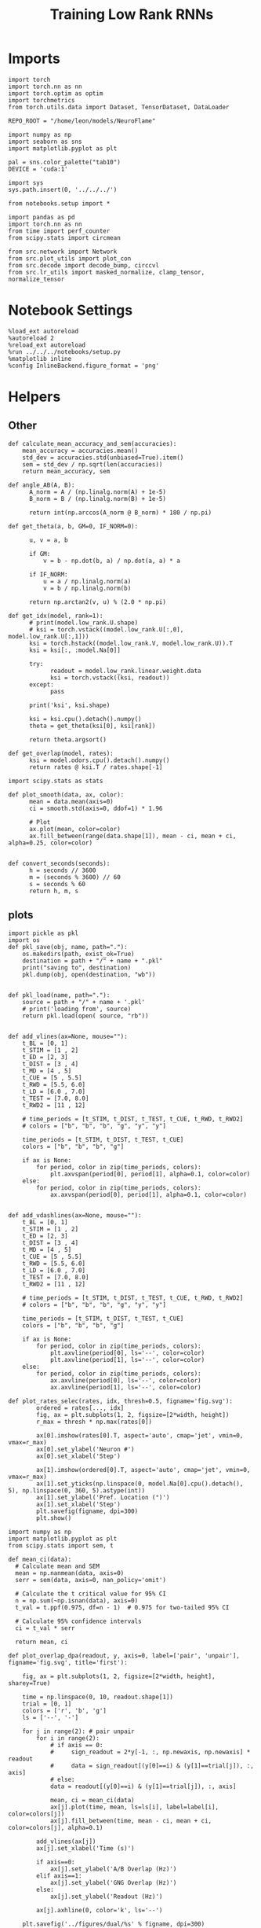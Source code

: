 #+STARTUP: fold
#+TITLE: Training Low Rank RNNs
#+PROPERTY: header-args:ipython :results both :exports both :async yes :session test_dual :kernel torch :exports results :output-dir ./figures/dual/test :file (lc/org-babel-tangle-figure-filename)


* Imports

#+begin_src ipython
import torch
import torch.nn as nn
import torch.optim as optim
import torchmetrics
from torch.utils.data import Dataset, TensorDataset, DataLoader

REPO_ROOT = "/home/leon/models/NeuroFlame"

import numpy as np
import seaborn as sns
import matplotlib.pyplot as plt

pal = sns.color_palette("tab10")
DEVICE = 'cuda:1'
#+end_src

#+RESULTS:

#+begin_src ipython
import sys
sys.path.insert(0, '../../../')

from notebooks.setup import *

import pandas as pd
import torch.nn as nn
from time import perf_counter
from scipy.stats import circmean

from src.network import Network
from src.plot_utils import plot_con
from src.decode import decode_bump, circcvl
from src.lr_utils import masked_normalize, clamp_tensor, normalize_tensor
#+end_src

#+RESULTS:
: Python exe
: /home/leon/mambaforge/envs/torch/bin/python

* Notebook Settings

#+begin_src ipython :tangle no
%load_ext autoreload
%autoreload 2
%reload_ext autoreload
%run ../../../notebooks/setup.py
%matplotlib inline
%config InlineBackend.figure_format = 'png'
#+end_src

#+RESULTS:
: The autoreload extension is already loaded. To reload it, use:
:   %reload_ext autoreload
: Python exe
: /home/leon/mambaforge/envs/torch/bin/python

* Helpers
** Other

#+begin_src ipython
def calculate_mean_accuracy_and_sem(accuracies):
    mean_accuracy = accuracies.mean()
    std_dev = accuracies.std(unbiased=True).item()
    sem = std_dev / np.sqrt(len(accuracies))
    return mean_accuracy, sem
#+end_src

#+RESULTS:


#+begin_src ipython
def angle_AB(A, B):
      A_norm = A / (np.linalg.norm(A) + 1e-5)
      B_norm = B / (np.linalg.norm(B) + 1e-5)

      return int(np.arccos(A_norm @ B_norm) * 180 / np.pi)
#+end_src

#+RESULTS:

#+begin_src ipython
def get_theta(a, b, GM=0, IF_NORM=0):

      u, v = a, b

      if GM:
          v = b - np.dot(b, a) / np.dot(a, a) * a

      if IF_NORM:
          u = a / np.linalg.norm(a)
          v = b / np.linalg.norm(b)

      return np.arctan2(v, u) % (2.0 * np.pi)
#+end_src

#+RESULTS:

#+begin_src ipython
def get_idx(model, rank=1):
      # print(model.low_rank.U.shape)
      # ksi = torch.vstack((model.low_rank.U[:,0], model.low_rank.U[:,1]))
      ksi = torch.hstack((model.low_rank.V, model.low_rank.U)).T
      ksi = ksi[:, :model.Na[0]]

      try:
            readout = model.low_rank.linear.weight.data
            ksi = torch.vstack((ksi, readout))
      except:
            pass

      print('ksi', ksi.shape)

      ksi = ksi.cpu().detach().numpy()
      theta = get_theta(ksi[0], ksi[rank])

      return theta.argsort()
#+end_src

#+RESULTS:

#+begin_src ipython
def get_overlap(model, rates):
      ksi = model.odors.cpu().detach().numpy()
      return rates @ ksi.T / rates.shape[-1]
#+end_src

#+RESULTS:

#+begin_src ipython
import scipy.stats as stats

def plot_smooth(data, ax, color):
      mean = data.mean(axis=0)
      ci = smooth.std(axis=0, ddof=1) * 1.96

      # Plot
      ax.plot(mean, color=color)
      ax.fill_between(range(data.shape[1]), mean - ci, mean + ci, alpha=0.25, color=color)

#+end_src

#+RESULTS:

#+begin_src ipython
def convert_seconds(seconds):
      h = seconds // 3600
      m = (seconds % 3600) // 60
      s = seconds % 60
      return h, m, s
#+end_src

#+RESULTS:

** plots

#+begin_src ipython
import pickle as pkl
import os
def pkl_save(obj, name, path="."):
    os.makedirs(path, exist_ok=True)
    destination = path + "/" + name + ".pkl"
    print("saving to", destination)
    pkl.dump(obj, open(destination, "wb"))


def pkl_load(name, path="."):
    source = path + "/" + name + '.pkl'
    # print('loading from', source)
    return pkl.load(open( source, "rb"))

#+end_src

#+RESULTS:

#+begin_src ipython
def add_vlines(ax=None, mouse=""):
    t_BL = [0, 1]
    t_STIM = [1 , 2]
    t_ED = [2, 3]
    t_DIST = [3 , 4]
    t_MD = [4 , 5]
    t_CUE = [5 , 5.5]
    t_RWD = [5.5, 6.0]
    t_LD = [6.0 , 7.0]
    t_TEST = [7.0, 8.0]
    t_RWD2 = [11 , 12]

    # time_periods = [t_STIM, t_DIST, t_TEST, t_CUE, t_RWD, t_RWD2]
    # colors = ["b", "b", "b", "g", "y", "y"]

    time_periods = [t_STIM, t_DIST, t_TEST, t_CUE]
    colors = ["b", "b", "b", "g"]

    if ax is None:
        for period, color in zip(time_periods, colors):
            plt.axvspan(period[0], period[1], alpha=0.1, color=color)
    else:
        for period, color in zip(time_periods, colors):
            ax.axvspan(period[0], period[1], alpha=0.1, color=color)

#+end_src

#+RESULTS:

#+begin_src ipython
def add_vdashlines(ax=None, mouse=""):
    t_BL = [0, 1]
    t_STIM = [1 , 2]
    t_ED = [2, 3]
    t_DIST = [3 , 4]
    t_MD = [4 , 5]
    t_CUE = [5 , 5.5]
    t_RWD = [5.5, 6.0]
    t_LD = [6.0 , 7.0]
    t_TEST = [7.0, 8.0]
    t_RWD2 = [11 , 12]

    # time_periods = [t_STIM, t_DIST, t_TEST, t_CUE, t_RWD, t_RWD2]
    # colors = ["b", "b", "b", "g", "y", "y"]

    time_periods = [t_STIM, t_DIST, t_TEST, t_CUE]
    colors = ["b", "b", "b", "g"]

    if ax is None:
        for period, color in zip(time_periods, colors):
            plt.axvline(period[0], ls='--', color=color)
            plt.axvline(period[1], ls='--', color=color)
    else:
        for period, color in zip(time_periods, colors):
            ax.axvline(period[0], ls='--', color=color)
            ax.axvline(period[1], ls='--', color=color)
#+end_src

#+RESULTS:

#+begin_src ipython
def plot_rates_selec(rates, idx, thresh=0.5, figname='fig.svg'):
        ordered = rates[..., idx]
        fig, ax = plt.subplots(1, 2, figsize=[2*width, height])
        r_max = thresh * np.max(rates[0])

        ax[0].imshow(rates[0].T, aspect='auto', cmap='jet', vmin=0, vmax=r_max)
        ax[0].set_ylabel('Neuron #')
        ax[0].set_xlabel('Step')

        ax[1].imshow(ordered[0].T, aspect='auto', cmap='jet', vmin=0, vmax=r_max)
        ax[1].set_yticks(np.linspace(0, model.Na[0].cpu().detach(), 5), np.linspace(0, 360, 5).astype(int))
        ax[1].set_ylabel('Pref. Location (°)')
        ax[1].set_xlabel('Step')
        plt.savefig(figname, dpi=300)
        plt.show()
#+end_src

#+RESULTS:

#+begin_src ipython
import numpy as np
import matplotlib.pyplot as plt
from scipy.stats import sem, t

def mean_ci(data):
  # Calculate mean and SEM
  mean = np.nanmean(data, axis=0)
  serr = sem(data, axis=0, nan_policy='omit')

  # Calculate the t critical value for 95% CI
  n = np.sum(~np.isnan(data), axis=0)
  t_val = t.ppf(0.975, df=n - 1)  # 0.975 for two-tailed 95% CI

  # Calculate 95% confidence intervals
  ci = t_val * serr

  return mean, ci

def plot_overlap_dpa(readout, y, axis=0, label=['pair', 'unpair'], figname='fig.svg', title='first'):

    fig, ax = plt.subplots(1, 2, figsize=[2*width, height], sharey=True)

    time = np.linspace(0, 10, readout.shape[1])
    trial = [0, 1]
    colors = ['r', 'b', 'g']
    ls = ['--', '-']

    for j in range(2): # pair unpair
        for i in range(2):
            # if axis == 0:
            #     sign_readout = 2*y[-1, :, np.newaxis, np.newaxis] * readout
            #     data = sign_readout[(y[0]==i) & (y[1]==trial[j]), :, axis]
            # else:
            data = readout[(y[0]==i) & (y[1]==trial[j]), :, axis]

            mean, ci = mean_ci(data)
            ax[j].plot(time, mean, ls=ls[i], label=label[i], color=colors[j])
            ax[j].fill_between(time, mean - ci, mean + ci, color=colors[j], alpha=0.1)

        add_vlines(ax[j])
        ax[j].set_xlabel('Time (s)')

        if axis==0:
            ax[j].set_ylabel('A/B Overlap (Hz)')
        elif axis==1:
            ax[j].set_ylabel('GNG Overlap (Hz)')
        else:
            ax[j].set_ylabel('Readout (Hz)')

        ax[j].axhline(0, color='k', ls='--')

    plt.savefig('../figures/dual/%s' % figname, dpi=300)
    plt.show()
#+end_src

#+RESULTS:

#+begin_src ipython
import numpy as np
import matplotlib.pyplot as plt
from scipy.stats import sem, t

def mean_ci(data):
  # Calculate mean and SEM
  mean = np.nanmean(data, axis=0)
  serr = sem(data, axis=0, nan_policy='omit')

  # Calculate the t critical value for 95% CI
  n = np.sum(~np.isnan(data), axis=0)
  t_val = t.ppf(0.975, df=n - 1)  # 0.975 for two-tailed 95% CI

  # Calculate 95% confidence intervals
  ci = t_val * serr

  return mean, ci
#+end_src

#+RESULTS:

#+begin_src ipython
def plot_avg_overlap(readout, n_batch, labels=['A', 'B'], figname='fig.svg'):
      fig, ax = plt.subplots(1, 2, figsize=[2*width, height])

      time = np.linspace(0, 10, readout.shape[1])
      size = readout.shape[0] // 2
      print(readout.shape[0], size)

      readout = readout.reshape((3, ))

      for i in range(readout.shape[-1]):
            if i==0:
                  ax[i].plot(time, (readout[:size, :, i].T - readout[size:,:,i].T), ls='-', label=labels[0])
            else:
                  ax[i].plot(time, readout[size:, :, i].T, ls='--', label='Go')

            add_vlines(ax[i])
            ax[i].set_xlabel('Time (s)')

      ax[0].set_ylabel('Sample Overlap (Hz)')
      ax[1].set_ylabel('Go/NoGo Overlap (Hz)')
      # ax[2].set_ylabel('Readout (Hz)')

      # plt.legend(fontsize=10, frameon=False)
      plt.savefig(figname, dpi=300)
      plt.show()
#+end_src

#+RESULTS:

#+begin_src ipython
def plot_m0_m1_phi(rates, idx, figname='fig.svg'):

      m0, m1, phi = decode_bump(rates[..., idx], axis=-1)
      fig, ax = plt.subplots(1, 3, figsize=[3*width, height])

      time = np.linspace(0, 10, m0.T.shape[0])

      ax[0].plot(time, m0[:2].T)
      ax[0].plot(time, m0[2:].T, '--')
      #ax[0].set_ylim([0, 360])
      #ax[0].set_yticks([0, 90, 180, 270, 360])
      ax[0].set_ylabel('$\mathcal{F}_0$ (Hz)')
      ax[0].set_ylabel('Activity (Hz)')
      ax[0].set_xlabel('Time (s)')
      add_vlines(ax[0])

      ax[1].plot(time, m1[:2].T)
      ax[1].plot(time, m1[2:].T, '--')
      # ax[1].set_ylim([0, 360])
      # ax[1].set_yticks([0, 90, 180, 270, 360])
      ax[1].set_ylabel('$\mathcal{F}_1$ (Hz)')
      ax[1].set_ylabel('Bump Amplitude (Hz)')
      ax[1].set_xlabel('Time (s)')
      add_vlines(ax[1])

      ax[2].plot(time, phi[:2].T * 180 / np.pi)
      ax[2].plot(time, phi[2:].T * 180 / np.pi, '--')
      ax[2].set_ylim([0, 360])
      ax[2].set_yticks([0, 90, 180, 270, 360])
      ax[2].set_ylabel('Bump Center (°)')
      ax[2].set_xlabel('Time (s)')
      add_vlines(ax[2])

      plt.savefig(figname, dpi=300)
      plt.show()
    #+end_src

#+RESULTS:

#+begin_src ipython
from matplotlib.patches import Circle

def plot_fix_points(rates, ax, title='', color='k'):
    m0, m1, phi = decode_bump(rates[:, -1], axis=-1)

    x = np.cos(phi)
    y = np.sin(phi)

    xNoGo = np.cos(3*np.pi /2.)
    yNoGo = np.sin(3*np.pi /2)

    xGo = np.cos(np.pi /2.)
    yGo = np.sin(np.pi /2)

    # rad = np.max(np.sqrt(x**2+y**2))

    ax.plot(x, y, 'o', ms=15, color=color)
    ax.plot(xGo, yGo, 'o', ms=15, color='w', markeredgecolor='k')
    ax.plot(xNoGo, yNoGo, 'o', ms=15, color='w', markeredgecolor='k')
    circle = Circle((0., 0.), 1, fill=False, edgecolor='k')
    ax.add_patch(circle)

    # Set the aspect of the plot to equal to make the circle circular
    ax.set_aspect('equal')
    ax.set_title(title)
    ax.axis('off')
    # plt.savefig('fp_dpa.svg', dpi=300)
    # plt.show()
#+end_src

#+RESULTS:

#+begin_src ipython
import numpy as np
import matplotlib.pyplot as plt
from matplotlib.colors import LinearSegmentedColormap

# Define custom colormap with red at the center
cdict = {
    'red':   [(0.0, 0.0, 0.0),
              (0.5, 1.0, 1.0),
              (1.0, 1.0, 1.0)],
    'green': [(0.0, 0.0, 0.0),
              (0.5, 0.0, 0.0),
              (1.0, 1.0, 1.0)],
    'blue':  [(0.0, 1.0, 1.0),
              (0.5, 0.0, 0.0),
              (1.0, 0.0, 0.0)]
}

custom_cmap = LinearSegmentedColormap('RedCenterMap', cdict)

# Plot to visualize the colormap
gradient = np.linspace(0, 1, 256)
gradient = np.vstack((gradient, gradient))

fig, ax = plt.subplots(figsize=(6, 1))
ax.imshow(gradient, aspect='auto', cmap=custom_cmap)
ax.set_axis_off()
plt.show()
#+end_src

#+RESULTS:
[[file:./figures/dual/test/figure_19.png]]

#+begin_src ipython
def plot_overlap(readout, labels=['pair', 'unpair'], figname='fig.svg'):
      fig, ax = plt.subplots(1, readout.shape[-1], figsize=[readout.shape[-1]*width, height])

      time = np.linspace(0, 10, readout.shape[1])
      size = readout.shape[0] // 2

      for i in range(readout.shape[-1]):
            ax[i].plot(time, readout[:size, :, i].T, ls='-', label=labels[0])
            if i==0:
                  ax[i].plot(time, -readout[size:, :, i].T, ls='--', label=labels[1])
            else:
                  ax[i].plot(time, readout[size:, :, i].T, ls='--', label=labels[1])

            add_vlines(ax[i])
            ax[i].set_xlabel('Time (s)')

      ax[0].set_ylabel('Sample Overlap (Hz)')
      ax[1].set_ylabel('Choice Overlap (Hz)')
      if readout.shape[-1] == 3:
            ax[-1].set_ylabel('Readout (Hz)')

      # ax[1].legend(fontsize=10, frameon=False)
      plt.savefig(figname, dpi=300)
      plt.show()
#+end_src

#+RESULTS:

* Model

#+begin_src ipython
kwargs = {} # {'VAR_FF': [.25, .25]}
#+end_src

#+RESULTS:

#+begin_src ipython
REPO_ROOT = "/home/leon/models/NeuroFlame"
conf_name = "train_dual.yml"
DEVICE = 'cuda:1'

seed = np.random.randint(0, 100)
# seed = 3
print(seed)


#+end_src

#+RESULTS:
: 81

#+begin_src ipython
model = Network(conf_name, REPO_ROOT, VERBOSE=0, DEVICE=DEVICE, SEED=seed, N_BATCH=1, **kwargs);
path = model.SAVE_PATH
device = torch.device(DEVICE if torch.cuda.is_available() else 'cpu')
model.to(device)
#+end_src

#+RESULTS:
: Network(
:   (low_rank): LowRankWeights()
: )

#+begin_src ipython
print(seed)
#+end_src

#+RESULTS:
: 81

#+begin_src ipython
import gc
gc.collect()

torch.cuda.empty_cache()
torch.cuda.device(DEVICE)   # where X is the GPU index, e.g., 0, 1
torch.cuda.synchronize()
torch.cuda.reset_accumulated_memory_stats(DEVICE)
#+end_src

#+RESULTS:

* DPA Task
** Testing
:PROPERTIES:
:tangle no
:END:

#+begin_src ipython :tangle ../../../src/train/test_dpa.py
model_state_dict = torch.load('%s/dpa_%d.pth' % (path, seed))
model.load_state_dict(model_state_dict, strict=False)
#+end_src

#+RESULTS:
: <All keys matched successfully>

#+begin_src ipython
print(model.J_STP)
#+end_src

#+RESULTS:
: Parameter containing:
: tensor(4.9657, device='cuda:1', requires_grad=True)

#+begin_src ipython
steps = np.arange(0, model.N_STEPS - model.N_STEADY, model.N_WINDOW)

mask = (steps >= (model.N_STIM_OFF[0].cpu().numpy() - model.N_STEADY)) & (steps <= (model.N_STEPS - model.N_STEADY))
rwd_idx = np.where(mask)[0]
print('rwd', rwd_idx)

model.lr_eval_win = rwd_idx.shape[0]

stim_mask = (steps >= (model.N_STIM_ON[0].cpu().numpy() - model.N_STEADY)) & (steps < (model.N_STIM_OFF[0].cpu().numpy() - model.N_STEADY))
stim_idx = np.where(stim_mask)[0]
print('stim', stim_idx)

test_mask = (steps >= (model.N_STIM_ON[-1].cpu().numpy() - model.N_STEADY)) & (steps < (model.N_STIM_OFF[-1].cpu().numpy() - model.N_STEADY))
test_idx = np.where(test_mask)[0]
print('test', test_idx)

zero_idx = np.where(~mask & ~stim_mask )[0]
print('zero', zero_idx)
#+end_src

#+RESULTS:
: rwd [ 20  21  22  23  24  25  26  27  28  29  30  31  32  33  34  35  36  37
:   38  39  40  41  42  43  44  45  46  47  48  49  50  51  52  53  54  55
:   56  57  58  59  60  61  62  63  64  65  66  67  68  69  70  71  72  73
:   74  75  76  77  78  79  80  81  82  83  84  85  86  87  88  89  90  91
:   92  93  94  95  96  97  98  99 100]
: stim [10 11 12 13 14 15 16 17 18 19]
: test [70 71 72 73 74 75 76 77 78 79]
: zero [0 1 2 3 4 5 6 7 8 9]

#+begin_src ipython :tangle ../../../src/train/test_dpa.py
N_BATCH = 256
model.N_BATCH = N_BATCH

ff_input = []

# 2 readouts (sample/choice), 4 conditions AC, AD, BC, BD
y_labels = np.zeros((3, 4, model.N_BATCH))

l=0
for i in [-1, 1]:
        for k in [-1, 1]:

            model.I0[0] = i # sample
            model.I0[4] = k # test

            if k == 1: # test
                    y_labels[2, l] = np.ones(model.N_BATCH)

            if i == 1: # sample
                    y_labels[1, l] = np.ones(model.N_BATCH)

            if i==k: # Pair Trials
                    y_labels[0, l] = np.ones(model.N_BATCH)

            l+=1
            ff_input.append(model.init_ff_input())

y_labels = torch.tensor(y_labels, dtype=torch.float, device=DEVICE).reshape(3, -1)

ff_input = torch.vstack(ff_input)
print('ff_input', ff_input.shape, 'y_labels', y_labels.shape)
#+end_src

#+RESULTS:
: ff_input torch.Size([1024, 605, 1000]) y_labels torch.Size([3, 1024])

#+begin_src ipython :tangle ../../../src/train/test_dpa.py
with torch.no_grad():
    rates = model.forward(ff_input=ff_input).detach().cpu().numpy()
print(rates.shape)
#+end_src

#+RESULTS:
: (1024, 101, 750)

#+begin_src ipython
pkl_save(rates, 'dpa_rates')
pkl_save(y_labels, 'dpa_labels')
#+end_src

#+RESULTS:
: saving to ./dpa_rates.pkl
: saving to ./dpa_labels.pkl

#+begin_src ipython
import numpy as np

X1 = model.odors[4].cpu().numpy()  # class 1 samples
X2 = -model.odors[9].cpu().numpy()  # class 2 samples

w = X1 - X2            # normal vector to the hyperplane
c = 0.5 * np.dot(w, X1 + X2)  # offset

def predict(x):
    return (x @ w ) / w.shape[0] # >0: side of X1, <0: side of X2
#+end_src

#+RESULTS:

#+begin_src ipython
dpa_pred = predict(rates)
print(dpa_pred.shape)
#+end_src

#+RESULTS:
: (1024, 101)

#+begin_src ipython
dpa_labels = y_labels.cpu().numpy()
print(dpa_labels.shape)

idxPair = (dpa_labels[0]==1)
idxUnpair = (dpa_labels[0]==0)
#+end_src

#+RESULTS:
: (3, 1024)

#+begin_src ipython
plt.plot(np.linspace(0, 10, 101), ((2 * dpa_labels[0]-1)[idxPair, None] * dpa_pred[idxPair]).mean(0), label='Pair', color='r')
plt.plot(np.linspace(0, 10, 101), ((2 * dpa_labels[0]-1)[idxUnpair, None] * dpa_pred[idxUnpair]).mean(0), label='Unpair', color='r', ls='--')

add_vlines()
plt.xlabel('Time')
plt.ylabel('Test Overlap')
plt.ylim([-1, 1])
plt.axhline(0, ls='--')
plt.legend(fontsize=12, frameon=0)
plt.savefig('../figures/bernstein/dpa_test_overlap.svg', dpi=300)
plt.show()
#+end_src

#+RESULTS:
[[file:./figures/dual/test/figure_35.png]]

#+begin_src ipython
def plot_overlap_label(readout, y, task=0, label=['pair', 'unpair'], figname='fig.svg', title='first'):
    '''
    y[0] is pairs, y[1] is samples, y[2] is task if not None
    '''
    print(y.shape)
    size = y.shape[0]
    if size ==2:
        ones_slice = np.zeros(y.shape)
        y_ = np.vstack((y.copy(), ones_slice))
        task = 0
    else:
        y_ = y.copy()

    print(y_.shape)
    fig, ax = plt.subplots(1, size+1, figsize=[(size+1)*width, height])

    time = np.linspace(0, 10, readout.shape[1])
    colors = ['r', 'b', 'g']
    ls = ['--', '-', '--', '-']
    label = ['BC', 'BD', 'AD', 'AC']

    mean_overlaps = []
    for k in range(2): # readout
        for j in range(2): # sample
            for i in range(2): # pair
                data = readout[(y_[0]==i) & (y_[1]==j) & (y_[2]==task), :, k]

                mean, ci = mean_ci(data)

                mean_overlaps.append(mean)

                ax[k].plot(time, mean, ls=ls[i+2*j], label=label[i+2*j], color=colors[task], alpha=1-(1-j)/2)
                ax[k].fill_between(time, mean - ci, mean + ci, color=colors[task], alpha=0.1)

                add_vlines(ax[k])
                ax[k].set_xlabel('Time (s)')

        if k==0:
            ax[k].set_ylabel('A/B Overlap (Hz)')
        elif k==1:
            ax[k].set_ylabel('Choice Overlap (Hz)')
        else:
            ax[k].set_ylabel('Readout (Hz)')

        ax[k].axhline(0, color='k', ls='--')

    mean_overlaps = np.array(mean_overlaps).reshape((2, 2, 2, -1))
    print(mean_overlaps.shape)
    for j in range(2): # sample
        for i in range(2): # pair
            ax[-1].plot(mean_overlaps[0, j, i], mean_overlaps[1, j, i], color=colors[task], ls=ls[i+2*j], label=label[i+2*j], alpha=1-(1-j)/2)

    ax[-1].set_xlabel('A/B Overlap (Hz)')
    ax[-1].set_ylabel('Choice Overlap (Hz)')

    plt.legend(fontsize=10)
    plt.savefig('../figures/dual/%s' % figname, dpi=300)
    plt.show()
#+end_src

#+RESULTS:

#+begin_src ipython
plot_overlap_label(model.readout.cpu().detach().numpy(), y_labels.cpu().numpy()[:2], task=0, figname='dpa_overlaps.svg')
#+end_src

#+RESULTS:
:RESULTS:
: (2, 1024)
: (4, 1024)
: (2, 2, 2, 101)
[[file:./figures/dual/test/figure_37.png]]
:END:

#+RESULTS:

#+begin_src ipython
U = model.low_rank.U.cpu().detach().numpy()
V = model.low_rank.V.cpu().detach().numpy()

fig, ax = plt.subplots(1, 2, figsize=[2*width, height])
# ax[0].hist(U[:, 0], histtype='step', bins='auto')
# ax[0].hist(U[:, 1], histtype='step', bins='auto')
ax[0].hist(V[:, 0], histtype='step', bins='auto')
ax[1].hist(V[:, 1], histtype='step', bins='auto')
ax[0].set_xlabel('$ n_{AB} $')
ax[1].set_xlabel('$ n_{GNG} $')

ax[0].set_ylabel('Count')
ax[1].set_ylabel('Count')
plt.show()
#+end_src

#+RESULTS:
[[file:./figures/dual/test/figure_38.png]]

#+begin_src ipython
odors = model.odors.cpu().numpy()

m1 = U[:, 0]
n1 = V[:, 0]

m2 = U[:, 1]
n2 = V[:, 1]

vectors = [m1 * m2, n1 * n2, odors[4], -odors[9]]
# labels = ['$m_\\text{AB}$', '$n_\\text{AB}$', '$m_\\text{GnG}$', '$n_\\text{GnG}$', 'C', 'D']
labels = ['$m_\\text{AB}$ $m_\\text{GnG}$', '$n_\\text{AB}$ $n_\\text{GnG}$', 'odor C', 'odor D']
#+end_src

#+RESULTS:

#+begin_src ipython
import numpy as np
import matplotlib.pyplot as plt

num_vectors = len(vectors)
cov_matrix = np.zeros((num_vectors, num_vectors))

for i in range(num_vectors):
    for j in range(num_vectors):
        cov_matrix[i][j] = angle_AB(vectors[i], vectors[j])

# Mask the upper triangle
mask = np.triu(np.ones_like(cov_matrix, dtype=bool))
masked_cov_matrix = np.ma.masked_array(cov_matrix, mask=mask)
#+end_src

#+RESULTS:

#+begin_src ipython
def plot_cov(mask, num_vectors, labels):
    # Plot the masked covariance matrix
    img = plt.imshow(mask, cmap='coolwarm', interpolation='nearest')
    # cbar = plt.colorbar(label='Angle (°)')
    # cbar.set_ticks([30, 90, 120])

    # Set axis labels on top and left
    plt.xticks(ticks=np.arange(num_vectors), labels=labels, fontsize=18)
    plt.yticks(ticks=np.arange(num_vectors), labels=labels, fontsize=18)

    # Invert y-axis
    ax.xaxis.set_ticks_position('top')
    ax.xaxis.set_label_position('top')

    # ax.yaxis.set_ticks_position('right')
    # ax.yaxis.set_label_position('right')
    ax.invert_yaxis()

    for i in range(num_vectors):
        for j in range(i + 1):
            plt.text(j, i, f'{cov_matrix[i, j]:.0f}', ha='center', va='center', color='black')
#+end_src

#+RESULTS:

#+begin_src ipython
fig, ax = plt.subplots(figsize=(8, 6))
plot_cov(masked_cov_matrix, num_vectors, labels)
# plt.savefig('../figures/dual/cov_dpa_%d.svg' % seed, dpi=300)
plt.show()
#+end_src

#+RESULTS:
[[file:./figures/dual/test/figure_42.png]]


#+begin_src ipython
U = model.low_rank.U.cpu().detach().numpy()
V = model.low_rank.V.cpu().detach().numpy()

fig, ax = plt.subplots(1, 2, figsize=[2*width, height])
# ax[0].hist(U[:, 0], histtype='step', bins='auto')
# ax[0].hist(U[:, 1], histtype='step', bins='auto')
ax[0].hist(V[:, 0], histtype='step', bins='auto')
ax[1].hist(V[:, 1], histtype='step', bins='auto')
ax[0].set_xlabel('$ n_{AB} $')
ax[1].set_xlabel('$ n_{GNG} $')

ax[0].set_ylabel('Count')
ax[1].set_ylabel('Count')
plt.savefig('lr_hist_dpa.svg', dpi=300)
plt.show()
#+end_src

#+RESULTS:
[[file:./figures/dual/test/figure_43.png]]

 #+begin_src ipython
U = model.low_rank.U.cpu().detach().numpy()
V = model.low_rank.V.cpu().detach().numpy()

fig, ax = plt.subplots(1, 4, figsize=[4*height, height])

ax[0].scatter(U[:, 0], U[:, 1])
ax[0].set_xlabel('$ m_{AB} $')
ax[0].set_ylabel('$ m_{Choice} $')

ax[1].scatter(V[:, 0], V[:, 1])
ax[1].set_xlabel('$ n_{AB} $')
ax[1].set_ylabel('$ n_{Choice} $')

ax[2].scatter(U[:, 0], V[:, 0])
ax[2].set_xlabel('$ m_{AB} $')
ax[2].set_ylabel('$ n_{AB} $')

ax[3].scatter(U[:, 1], V[:, 1])
ax[3].set_xlabel('$ m_{Choice} $')
ax[3].set_ylabel('$ n_{Choice} $')

plt.savefig('lr_scatter_dpa.svg', dpi=300)
plt.show()
#+end_src

#+RESULTS:
[[file:./figures/dual/test/figure_44.png]]

#+begin_src ipython
theta = np.arctan2(V[:, 1], V[:, 0])
idx = np.argsort(theta)
print(idx.shape)
plt.hist(theta * 180 / np.pi)
plt.show()
#+end_src

#+RESULTS:
:RESULTS:
: (750,)
[[file:./figures/dual/test/figure_45.png]]
:END:

#+begin_src ipython
from src.lr_utils import clamp_tensor

Wab = (model.W_stp_T[0] + model.Wab_train / model.Na[0])
Wab = clamp_tensor(Wab, 0, model.slices)

# Wab = model.Wab_train / model.Na[0]

Wab = Wab.detach().cpu().numpy()
Wab_bin = Wab>0

print(Wab.shape)
print(Wab[0,: 10])
#+end_src

#+RESULTS:
: (750, 750)
: [0.00426002 0.         0.         0.         0.         0.
:  0.00134406 0.07813778 0.01087242 0.06960063]

#+begin_src ipython
fig, ax = plt.subplots(1, 2, figsize=[2*width, height])

ax[0].imshow(Wab[idx][idx], cmap='jet', vmin=0, vmax=.05)
ax[1].imshow(Wab_bin[idx][idx], cmap='jet', vmin=0, vmax=1)

plt.show()
#+end_src

#+RESULTS:
[[file:./figures/dual/test/figure_47.png]]

#+begin_src ipython
  plt.figure(figsize=(2.5*width, 1.5*height))  # Set the figure size (width, height) in inches
  Cij = Wab_bin[idx][idx]
  ax1 = plt.subplot2grid((2, 3), (0, 0), rowspan=2)
  im = ax1.imshow(Cij, cmap='jet', aspect=1, vmin=0)
  ax1.set_xlabel("Presynaptic")
  ax1.set_ylabel("Postsynaptic")

  # Second column, first row
  ax2 = plt.subplot2grid((2, 3), (0, 1))
  Kj = np.sum(Cij, axis=0)  # sum over pres
  ax2.plot(circcvl(Kj, windowSize=75))
  # ax2.set_xticklabels([])
  ax2.set_ylabel("$K_j$")

  # # Second column, second row
  ax3 = plt.subplot2grid((2, 3), (1, 1))
  Ki = np.sum(Cij, axis=1)  # sum over pres
  ax3.plot(circcvl(Ki, windowSize=75))
  ax3.set_ylabel("$K_i$")

  ax4 = plt.subplot2grid((2, 3), (0, 2), rowspan=2)
  diags = []
  for i in range(int(Cij.shape[0] / 2)):
      diags.append(np.trace(Cij, offset=i) / Cij.shape[0])
  diags = np.array(diags)
  ax4.plot(diags)
  ax4.set_xlabel("Neuron #")
  ax4.set_ylabel("$P_{ij}$")

  plt.tight_layout()
  plt.show()
#+end_src

#+RESULTS:
[[file:./figures/dual/test/figure_48.png]]

#+begin_src ipython
print(dpa_labels.shape, rates.shape)
#+end_src

#+RESULTS:
: (3, 1024) (1024, 101, 750)

#+begin_src ipython
fig, ax = plt.subplots(2, 2, figsize=[2*width, 2*height])

for j in range(2):
    for i in range(2):
        trial_idx = np.argwhere((dpa_labels[-1] == j) & (dpa_labels[1]==1-i))[0]
        k = np.random.randint(len(trial_idx))

        vmin, vmax = np.percentile(rates[trial_idx[k], :, idx].reshape(-1), [5, 95])
        ax[j][i].imshow(rates[trial_idx[k], :, idx], aspect='auto', cmap='viridis', vmin=vmin, vmax=vmax, extent=[0, 10, 0, 360])

        ax[j][i].set_yticks(np.linspace(0, 360, 5))
        if i==0:
            ax[j][i].set_ylabel('Pref. Loc. (°)')
        if j==1:
            ax[j][i].set_xlabel('Time (s)')

# add_vdashlines()
plt.savefig('../figures/bernstein/raster_AD.svg', dpi=300)
plt.show()
#+end_src

#+RESULTS:
[[file:./figures/dual/test/figure_50.png]]

#+begin_src ipython
from scipy.ndimage import gaussian_filter1d, uniform_filter1d
fig, ax = plt.subplots(1, 2, figsize=[2*width, height])

ax[0].plot(np.linspace(0, 360, 750), uniform_filter1d(model.odors[0][idx].cpu(), size=75), label='A', color='r')
ax[0].plot(np.linspace(0, 360, 750), uniform_filter1d(-model.odors[5][idx].cpu(), size=75), label='B', color='k')


ax[0].set_xlabel('Pref Loc. (°)')
ax[0].set_ylabel('Sample Input')
ax[0].set_xticks(np.linspace(0, 360, 5))
ax[0].legend(fontsize=12, frameon=False)

ax[1].plot(np.linspace(0, 360, 750), uniform_filter1d(model.odors[4][idx].cpu(), size=75), label='C')
ax[1].plot(np.linspace(0, 360, 750), uniform_filter1d(-model.odors[9][idx].cpu(), size=75), label='D')

ax[1].set_xlabel('Pref Loc. (°)')
ax[1].set_ylabel('Test Input')
ax[1].set_xticks(np.linspace(0, 360, 5))
ax[1].legend(fontsize=12, frameon=False)

ax[1].set_ylim([-0.75, 1.25])
ax[0].set_ylim([-0.75, 1.25])

plt.savefig('../figures/bernstein/dpa_inputs.svg', dpi=300)

plt.show()
#+end_src

#+RESULTS:
[[file:./figures/dual/test/figure_51.png]]

#+begin_src ipython
from scipy.ndimage import gaussian_filter1d, uniform_filter1d
fig, ax = plt.subplots(1, 2, figsize=[2*width, height])

w = model.odors[0].cpu().numpy() + model.odors[1].cpu().numpy()
ax[0].plot(np.linspace(0, 360, 750), uniform_filter1d(w[idx], size=75))
ax[0].set_ylabel("Weights A/B")
# ax[0].axvline(180, ls='--', color='k')

w = model.odors[4].cpu().numpy() + model.odors[9].cpu().numpy()

ax[1].plot(np.linspace(0, 360, 750), uniform_filter1d(w[idx], size=75))
ax[1].set_ylabel("Weights C/D")

# ax[1].axvline(45, ls='--', color='k')
# ax[1].axvline(225, ls='--', color='k')

for i in range(2):
    ax[i].set_xticks(np.linspace(0, 360, 5))
    ax[i].axhline(0, ls='--', color='k')
    ax[i].set_xlabel("Pref. Location (°)")
    ax[i].set_ylim([-1.25, 1.25])

plt.savefig('./figures/bernstein/test_weights.svg', dpi=300)
plt.show()
#+end_src

#+RESULTS:
[[file:./figures/dual/test/figure_52.png]]


* Go/NoGo Task
** Test
:PROPERTIES:
:tangle no
:END:

 #+begin_src ipython
model_state_dict = torch.load('%s/dual_naive_%d.pth' % (path, seed))
model.load_state_dict(model_state_dict, strict=False)
model.eval();
#+end_src

#+RESULTS:

   #+begin_src ipython
model.N_BATCH = 1

model.I0[0] = 0
model.I0[1] = 1.0
model.I0[2] = 1.0
model.I0[3] = 0.0
model.I0[4] = 0.0

A = model.init_ff_input()

model.I0[0] = 0 # NoGo
model.I0[1] = -1.0 # cue
model.I0[2] = 1.0
model.I0[3] = 0.0
model.I0[4] = 0.0

B = model.init_ff_input()

ff_input = torch.cat((A, B))
print('ff_input', ff_input.shape)
  #+end_src

  #+RESULTS:
  : ff_input torch.Size([2, 605, 1000])

  #+begin_src ipython
with torch.no_grad():
    rates = model.forward(ff_input=ff_input).cpu().detach().numpy()
print(rates.shape)
  #+end_src

#+RESULTS:
: (2, 101, 750)

  #+begin_src ipython
plot_overlap(model.readout.cpu().detach().numpy(), labels=['Go', 'NoGo'], figname='../figures/dual/GoNoGo_overlaps_%d.svg' % seed)
 #+end_src

#+RESULTS:
[[file:./figures/dual/test/figure_56.png]]

#+begin_src ipython
U = model.low_rank.U.cpu().detach().numpy()
V = model.low_rank.V.cpu().detach().numpy()

fig, ax = plt.subplots(1, 2, figsize=[2*width, height])
# ax[0].hist(U[:, 0], histtype='step', bins='auto')
# ax[0].hist(U[:, 1], histtype='step', bins='auto')
ax[0].hist(V[:, 0], histtype='step', bins='auto')
ax[1].hist(V[:, 1], histtype='step', bins='auto')
ax[0].set_xlabel('$ n_{AB} $')
ax[1].set_xlabel('$ n_{GNG} $')

ax[0].set_ylabel('Count')
ax[1].set_ylabel('Count')
plt.show()
#+end_src

#+RESULTS:
[[file:./figures/dual/test/figure_57.png]]

 #+begin_src ipython
U = model.low_rank.U.cpu().detach().numpy()
V = model.low_rank.V.cpu().detach().numpy()

fig, ax = plt.subplots(1, 4, figsize=[4*height, height])

ax[0].scatter(U[:, 0], U[:, 1])
ax[0].set_xlabel('$ m_{AB} $')
ax[0].set_ylabel('$ m_{Choice} $')

ax[1].scatter(V[:, 0], V[:, 1])
ax[1].set_xlabel('$ n_{AB} $')
ax[1].set_ylabel('$ n_{Choice} $')

ax[2].scatter(U[:, 0], V[:, 0])
ax[2].set_xlabel('$ m_{AB} $')
ax[2].set_ylabel('$ n_{AB} $')

ax[3].scatter(U[:, 1], V[:, 1])
ax[3].set_xlabel('$ m_{Choice} $')
ax[3].set_ylabel('$ n_{Choice} $')

plt.savefig('lr_scatter_dual_naive.svg', dpi=300)
plt.show()
#+end_src

#+RESULTS:
[[file:./figures/dual/test/figure_58.png]]

#+begin_src ipython
U = model.low_rank.U.cpu().detach().numpy()[model.slices[0], 0]
V = model.low_rank.V.cpu().detach().numpy()[model.slices[0], 0]

odors = model.odors.cpu().numpy()

m = model.low_rank.U.cpu().detach().numpy()[model.slices[0], 1]
n = model.low_rank.V.cpu().detach().numpy()[model.slices[0], 1]

vectors = [U, V, m, n]
labels = ['$m_\\text{AB}$', '$n_\\text{AB}$', '$m_\\text{GnG}$', '$n_\\text{GnG}$']

import numpy as np
import matplotlib.pyplot as plt

# Calculate the covariance matrix
num_vectors = len(vectors)
cov_matrix = np.zeros((num_vectors, num_vectors))

for i in range(num_vectors):
    for j in range(num_vectors):
        cov_matrix[i][j] = angle_AB(vectors[i], vectors[j])

# Mask the upper triangle
mask = np.triu(np.ones_like(cov_matrix, dtype=bool))
masked_cov_matrix = np.ma.masked_array(cov_matrix, mask=mask)

plt.figure(figsize=(8, 6))

# Plot the masked covariance matrix
img = plt.imshow(masked_cov_matrix, cmap=custom_cmap, interpolation='nearest', vmin=30, vmax=150)
cbar = plt.colorbar(label='Angle (°)')
cbar.set_ticks([30, 90, 120])

# Set axis labels on top and left
# plt.gca().xaxis.tick_top()
plt.xticks(ticks=np.arange(num_vectors), labels=labels)
plt.yticks(ticks=np.arange(num_vectors), labels=labels)

# Invert y-axis
plt.gca().invert_yaxis()

for i in range(num_vectors):
    for j in range(i + 1):
        plt.text(j, i, f'{cov_matrix[i, j]:.0f}', ha='center', va='center', color='black')

plt.savefig('../figures/dual/cov_drt_%d.svg' % seed, dpi=300)
plt.show()
#+end_src

#+RESULTS:
[[file:./figures/dual/test/figure_59.png]]

#+begin_src ipython

#+end_src

#+RESULTS:

* Dual Task
** Testing
:PROPERTIES:
:tangle no
:END:
*** Simulations

#+begin_src ipython
model_state_dict = torch.load('%s/dual_naive_%d.pth' % (path, seed))
model.load_state_dict(model_state_dict, strict=False)
model.eval();
#+end_src

#+RESULTS:

#+begin_src ipython
steps = np.arange(0, model.N_STEPS - model.N_STEADY, model.N_WINDOW)

mask_rwd = (steps >= (model.N_STIM_ON[-1].cpu().numpy() - model.N_STEADY))
rwd_idx = np.where(mask_rwd)[0]
print('rwd', rwd_idx)

mask_cue = (steps >= (model.N_STIM_ON[2].cpu().numpy() - model.N_STEADY)) & (steps <= (model.N_STIM_OFF[3].cpu().numpy() - model.N_STEADY))
cue_idx = np.where(mask_cue)[0]
print('cue', cue_idx)

mask_GnG = (steps >= (model.N_STIM_OFF[1].cpu().numpy() - model.N_STEADY)) & (steps <= (model.N_STIM_ON[2].cpu().numpy() - model.N_STEADY))
GnG_idx = np.where(mask_GnG)[0]
print('GnG', GnG_idx)

mask_stim = (steps >= (model.N_STIM_ON[0].cpu().numpy() - model.N_STEADY)) & (steps <= (model.N_STIM_ON[-1].cpu().numpy() - model.N_STEADY))
stim_idx = np.where(mask_stim)[0]
print('stim', stim_idx)

mask_zero = ~mask_rwd & ~mask_cue & ~mask_stim
zero_idx = np.where(mask_zero)[0]
print('zero', zero_idx)
#+end_src

#+RESULTS:
: rwd [ 70  71  72  73  74  75  76  77  78  79  80  81  82  83  84  85  86  87
:   88  89  90  91  92  93  94  95  96  97  98  99 100]
: cue [50 51 52 53 54 55 56 57 58 59 60]
: GnG [40 41 42 43 44 45 46 47 48 49 50]
: stim [10 11 12 13 14 15 16 17 18 19 20 21 22 23 24 25 26 27 28 29 30 31 32 33
:  34 35 36 37 38 39 40 41 42 43 44 45 46 47 48 49 50 51 52 53 54 55 56 57
:  58 59 60 61 62 63 64 65 66 67 68 69 70]
: zero [0 1 2 3 4 5 6 7 8 9]

#+begin_src ipython
U = model.low_rank.U.cpu().detach().numpy()[model.slices[0], 0]
V = model.low_rank.V.cpu().detach().numpy()[model.slices[0], 0]

odors = model.odors.cpu().numpy()

m = model.low_rank.U.cpu().detach().numpy()[model.slices[0], 1]
n = model.low_rank.V.cpu().detach().numpy()[model.slices[0], 1]

vectors = [U, V, m, n]
labels = ['$m_\\text{AB}$', '$n_\\text{AB}$', '$m_\\text{GnG}$', '$n_\\text{GnG}$']

import numpy as np
import matplotlib.pyplot as plt

# Calculate the covariance matrix
num_vectors = len(vectors)
cov_matrix = np.zeros((num_vectors, num_vectors))

for i in range(num_vectors):
    for j in range(num_vectors):
        cov_matrix[i][j] = angle_AB(vectors[i], vectors[j])

# Mask the upper triangle
mask = np.triu(np.ones_like(cov_matrix, dtype=bool))
masked_cov_matrix = np.ma.masked_array(cov_matrix, mask=mask)

#+RESULTS:

plt.figure(figsize=(8, 6))

# Plot the masked covariance matrix
img = plt.imshow(masked_cov_matrix, cmap=custom_cmap, interpolation='nearest', vmin=30, vmax=150)
cbar = plt.colorbar(label='Angle (°)')
cbar.set_ticks([30, 90, 120])

# Set axis labels on top and left
# plt.gca().xaxis.tick_top()
plt.xticks(ticks=np.arange(num_vectors), labels=labels)
plt.yticks(ticks=np.arange(num_vectors), labels=labels)

# Invert y-axis
plt.gca().invert_yaxis()

for i in range(num_vectors):
    for j in range(i + 1):
        plt.text(j, i, f'{cov_matrix[i, j]:.0f}', ha='center', va='center', color='black')

plt.savefig('../figures/dual/cov_naive_%d.svg' % seed, dpi=300)
plt.show()
#+end_src

#+RESULTS:
[[file:./figures/dual/test/figure_63.png]]

#+begin_src ipython
N_BATCH = 64
model.N_BATCH = N_BATCH

model.lr_eval_win = np.max( (rwd_idx.shape[0], cue_idx.shape[0]))

ff_input = []
labels = np.zeros((3, 12, model.N_BATCH, model.lr_eval_win))

l=0
for j in [0, 1, -1]:
    for i in [-1, 1]:
        for k in [-1, 1]:

            model.I0[0] = i # sample
            model.I0[1] = j # distractor
            model.I0[4] = k # test

            if i==1:
                labels[1, l] = np.ones((model.N_BATCH, model.lr_eval_win))

            if i==k: # Pair Trials
                labels[0, l] = np.ones((model.N_BATCH, model.lr_eval_win))

            if j==1: # Go
                model.I0[2] = 1.0 # cue
                model.I0[3] = 0.0

                labels[2, l] = np.ones((model.N_BATCH, model.lr_eval_win))

            elif j==-1: # NoGo
                model.I0[2] = 1.0 # cue
                model.I0[3] = 0.0 # rwd
                labels[2, l] = -np.ones((model.N_BATCH, model.lr_eval_win))

            else: # DPA
                model.I0[2] = 0 # cue
                model.I0[3] = 0 # rwd

            l+=1

            ff_input.append(model.init_ff_input())


labels = torch.tensor(labels, dtype=torch.float, device=DEVICE).reshape(3, -1, model.lr_eval_win).transpose(0, 1)

ff_input = torch.vstack(ff_input)
print('ff_input', ff_input.shape, 'labels', labels.shape)
#+end_src

#+RESULTS:
: ff_input torch.Size([768, 605, 1000]) labels torch.Size([768, 3, 31])

#+begin_src ipython
with torch.no_grad():
    rates = model.forward(ff_input=ff_input).cpu().detach().numpy()
print(rates.shape)
#+end_src

#+RESULTS:
: (768, 101, 750)

#+begin_src ipython
import numpy as np

X1 = model.odors[4].cpu().numpy()  # class 1 samples
X2 = -model.odors[9].cpu().numpy()  # class 2 samples

w = X2 - X1                # normal vector to the hyperplan
c = 0.5 * np.dot(w, X2 + X1)  # offset

def predict(x):
    return (x @ w ) / w.shape[0] # >0: side of X1, <0: side of X2
#+end_src

#+RESULTS:

#+begin_src ipython
naive_pred = predict(rates)
#+end_src

#+RESULTS:

#+RESULTS:
: torch.Size([768, 3, 31])

#+begin_src ipython
naive_labels = labels.cpu().numpy().copy()
idxPair = (naive_labels[:, 0, 0]==1) & (naive_labels[:, 2, 0]==0)
idxUnpair = (naive_labels[:, 0, 0]==0) & (naive_labels[:, 2, 0]==0)
#+end_src

#+RESULTS:

#+begin_src ipython
plt.plot(np.linspace(0, 10, 101), ((2 * naive_labels[:, 0, 0]-1)[idxPair, None] * naive_pred[idxPair]).mean(0), label='Pair', color='r')
plt.plot(np.linspace(0, 10, 101), ((2 * naive_labels[:, 0, 0]-1)[idxUnpair, None] * naive_pred[idxUnpair]).mean(0), label='Unpair', color='r', ls='--')

add_vlines()
plt.xlabel('Time')
plt.ylabel('Test Overlap')
plt.ylim([-1, 1])
plt.axhline(0, ls='--')
plt.legend(fontsize=12, frameon=0)
plt.savefig('../figures/bernstein/dpa_test_overlap.svg', dpi=300)
plt.show()
#+end_src

#+RESULTS:
[[file:./figures/dual/test/figure_69.png]]

#+begin_src ipython
U = model.low_rank.U.cpu().detach().numpy()
V = model.low_rank.V.cpu().detach().numpy()

theta = np.arctan2(V[:, 1], V[:, 0])
idx = np.argsort(theta)
#+end_src

#+RESULTS:

#+begin_src ipython
fig, ax = plt.subplots(1, 2, figsize=[2*width, height])

ax[0].plot(np.linspace(0, 360, 750), circcvl(model.odors[0][idx].cpu(), windowSize=100), label='A')
ax[0].plot(np.linspace(0, 360, 750), -circcvl(model.odors[5][idx].cpu(), windowSize=100), label='B')

ax[0].set_xlabel('Pref Loc. (°)')
ax[0].set_ylabel('Sample Input')
ax[0].set_xticks(np.linspace(0, 360, 5))
ax[0].legend(fontsize=12, frameon=False)

ax[1].plot(np.linspace(0, 360, 750), circcvl(model.odors[4][idx].cpu(), windowSize=100), label='C')
ax[1].plot(np.linspace(0, 360, 750), -circcvl(model.odors[9][idx].cpu(), windowSize=100), label='D')

ax[1].set_xlabel('Pref Loc. (°)')
ax[1].set_ylabel('Test Input')
ax[1].set_xticks(np.linspace(0, 360, 5))
ax[1].legend(fontsize=12, frameon=False)

plt.savefig('../figures/bernstein/dual_naive_inputs.svg', dpi=300)

plt.show()
#+end_src

#+RESULTS:
[[file:./figures/dual/test/figure_71.png]]

*** Overlaps

#+begin_src ipython
readout = model.readout.cpu().detach().numpy()
y_labels = labels[..., 0].T.cpu().numpy().copy()
print(readout.shape, y_labels.shape)
#+end_src

#+RESULTS:
: (768, 101, 2) (3, 768)

#+begin_src ipython
def plot_overlap_label(readout, y, task=0, label=['pair', 'unpair'], figname='fig.svg', title='first'):
    '''
    y[0] is pairs, y[1] is samples, y[2] is task if not None
    '''
    print(y.shape)
    size = y.shape[0]
    if size ==2:
        ones_slice = np.zeros(y.shape)
        y_ = np.vstack((y.copy(), ones_slice))
        task = 0
    else:
        y_ = y.copy()
        tasks = [0, 1, -1]

    print(y_.shape)
    fig, ax = plt.subplots(1, 3, figsize=[3*width, height], sharey=True)

    time = np.linspace(0, 10, readout.shape[1])
    colors = ['r', 'b', 'g']
    ls = ['--', '-', '-', '--']
    label = ['AD', 'AC', 'BD', 'BC']
    mean_overlaps = []
    for k in range(2): # readout
        for j in range(2): # sample
            for i in range(2): # pair
                data = readout[(y_[0]==i) & (y_[1]==j) & (y_[2]==task), :, k]
                mean, ci = mean_ci(data)
                mean_overlaps.append(mean)
                ax[k].plot(time, mean, ls=ls[i+2*j], label=label[i+2*j], color=colors[task], alpha=1-(1-j)/2)
                ax[k].fill_between(time, mean - ci, mean + ci, color=colors[task], alpha=0.1)

        add_vlines(ax[k])
        ax[k].set_xlabel('Time (s)')

        if k==0:
            ax[k].set_ylabel('A/B Overlap (Hz)')
        elif k==1:
            ax[k].set_ylabel('GNG Overlap (Hz)')
        else:
            ax[k].set_ylabel('Readout (Hz)')

        ax[k].axhline(0, color='k', ls='--')

    mean_overlaps = np.array(mean_overlaps).reshape((2, 2, 2, -1))
    print(mean_overlaps.shape)
    for j in range(2): # sample
        for i in range(2): # pair
            ax[-1].plot(mean_overlaps[0, j, i], mean_overlaps[1, j, i], color=colors[task], ls=ls[i+2*j], label=label[i+2*j], alpha=1-(1-j)/2)

    ax[-1].set_xlabel('A/B Overlap (Hz)')
    ax[-1].set_ylabel('Choice Overlap (Hz)')

    plt.legend(fontsize=10)
    plt.savefig('../figures/dual/%s' % figname, dpi=300)
    plt.show()
#+end_src

#+RESULTS:

#+begin_src ipython
plot_overlap_label(readout, y_labels, task=0, figname='overlaps_naive_dpa.svg')
#+end_src

#+RESULTS:
:RESULTS:
: (3, 768)
: (3, 768)
: (2, 2, 2, 101)
[[file:./figures/dual/test/figure_74.png]]
:END:

#+begin_src ipython
plot_overlap_label(readout, y_labels, task=1, figname='overlaps_naive_go.svg')
#+end_src

#+RESULTS:
:RESULTS:
: (3, 768)
: (3, 768)
: (2, 2, 2, 101)
[[file:./figures/dual/test/figure_75.png]]
:END:

#+begin_src ipython
plot_overlap_label(readout, y_labels, task=-1, figname='overlaps_naive_nogo.svg')
#+end_src

#+RESULTS:
:RESULTS:
: (3, 768)
: (3, 768)
: (2, 2, 2, 101)
[[file:./figures/dual/test/figure_76.png]]
:END:

#+begin_src ipython

#+end_src

#+RESULTS:

*** Perf

#+begin_src ipython
from src.train.dual.task_score import *

criterion = DualScore(cue_idx=cue_idx, rwd_idx=rwd_idx, read_idx=[1, 1], DEVICE=DEVICE)
dpa_perf, drt_perf = criterion(model.readout, labels.clone())
#+end_src

#+RESULTS:

#+begin_src ipython
dpa_mean = []
dpa_sem = []
for i in [0, 1, -1]:
        y = torch.where(labels[:, 2, 0]==i)

        mean_, sem_ = calculate_mean_accuracy_and_sem(dpa_perf[y])
        dpa_mean.append(mean_)
        dpa_sem.append(sem_)

dpa_mean = torch.stack(dpa_mean)
dpa_sem = np.stack(dpa_sem)
#+end_src

#+RESULTS:

#+begin_src ipython
print(dpa_mean)
#+end_src

#+RESULTS:
: tensor([0.9453, 0.5000, 0.9452], device='cuda:1')

#+begin_src ipython
drt_mean, drt_sem = calculate_mean_accuracy_and_sem(drt_perf)
#+end_src

#+RESULTS:

#+begin_src ipython
fig, ax = plt.subplots(1, 2, figsize=[1.5*width, height])

pal = ['r', 'b', 'g']
for i in range(3):
    ax[0].errorbar(i, dpa_mean[i].item(), yerr=dpa_sem[i].item(), fmt='o', label='Naive',
                   color=pal[i], ecolor=pal[i], elinewidth=3, capsize=5)

ax[0].set_xlim(-1, 4)
# ax[0].set_ylim(0.4, 1.1)

ax[0].set_ylabel('DPA Accuracy')
ax[0].set_xticks([1], ['Naive'])
ax[0].axhline(y=0.5, color='k', linestyle='--')

ax[1].errorbar(0, drt_mean.item(), yerr=drt_sem.item(), fmt='o', label='Naive',
             color='k', ecolor='k', elinewidth=3, capsize=5)

ax[1].set_xlim(-1, 2)
ax[1].set_ylim(0.4, 1.1)

ax[1].set_ylabel('Go/NoGo Accuracy')
ax[1].set_xticks([0, 1], ['Naive', 'Expert'])
ax[1].axhline(y=0.5, color='k', linestyle='--')

plt.savefig('../figures/dual/dual_perf_%d.svg' % seed, dpi=300)

plt.show()
#+end_src

#+RESULTS:
[[file:./figures/dual/test/figure_82.png]]


 #+begin_src ipython
U = model.low_rank.U.cpu().detach().numpy()
V = model.low_rank.V.cpu().detach().numpy()

fig, ax = plt.subplots(1, 4, figsize=[4*height, height])

ax[0].scatter(U[:, 0], U[:, 1])
ax[0].set_xlabel('$ m_{AB} $')
ax[0].set_ylabel('$ m_{Choice} $')

ax[1].scatter(V[:, 0], V[:, 1])
ax[1].set_xlabel('$ n_{AB} $')
ax[1].set_ylabel('$ n_{Choice} $')

ax[2].scatter(U[:, 0], V[:, 0])
ax[2].set_xlabel('$ m_{AB} $')
ax[2].set_ylabel('$ n_{AB} $')

ax[3].scatter(U[:, 1], V[:, 1])
ax[3].set_xlabel('$ m_{Choice} $')
ax[3].set_ylabel('$ n_{Choice} $')

plt.savefig('lr_scatter_dual_naive.svg', dpi=300)
plt.show()
#+end_src

#+RESULTS:
[[file:./figures/dual/test/figure_83.png]]

#+begin_src ipython

#+end_src

#+RESULTS:

** Re-Testing
:PROPERTIES:
:tangle no
:END:
*** run

#+begin_src ipython
model_state_dict = torch.load('%s/dual_train_%d.pth' % (path, seed))
model.load_state_dict(model_state_dict, strict=False)
model.eval();
#+end_src

#+RESULTS:

#+begin_src ipython
steps = np.arange(0, model.N_STEPS - model.N_STEADY, model.N_WINDOW)

mask_rwd = (steps >= (model.N_STIM_ON[-1].cpu().numpy() - model.N_STEADY))
rwd_idx = np.where(mask_rwd)[0]
print('rwd', rwd_idx)

mask_cue = (steps >= (model.N_STIM_ON[2].cpu().numpy() - model.N_STEADY)) & (steps <= (model.N_STIM_OFF[3].cpu().numpy() - model.N_STEADY))
cue_idx = np.where(mask_cue)[0]
print('cue', cue_idx)

mask_GnG = (steps >= (model.N_STIM_ON[1].cpu().numpy() - model.N_STEADY)) & (steps <= (model.N_STIM_ON[2].cpu().numpy() - model.N_STEADY))
GnG_idx = np.where(mask_GnG)[0]
print('GnG', GnG_idx)

mask_stim = (steps >= (model.N_STIM_ON[0].cpu().numpy() - model.N_STEADY)) & (steps <= (model.N_STIM_ON[-1].cpu().numpy() - model.N_STEADY))
stim_idx = np.where(mask_stim)[0]
print('stim', stim_idx)

mask_zero = ~mask_rwd & ~mask_cue & ~mask_stim
zero_idx = np.where(mask_zero)[0]
print('zero', zero_idx)
#+end_src

#+RESULTS:
: rwd [ 70  71  72  73  74  75  76  77  78  79  80  81  82  83  84  85  86  87
:   88  89  90  91  92  93  94  95  96  97  98  99 100]
: cue [50 51 52 53 54 55 56 57 58 59 60]
: GnG [30 31 32 33 34 35 36 37 38 39 40 41 42 43 44 45 46 47 48 49 50]
: stim [10 11 12 13 14 15 16 17 18 19 20 21 22 23 24 25 26 27 28 29 30 31 32 33
:  34 35 36 37 38 39 40 41 42 43 44 45 46 47 48 49 50 51 52 53 54 55 56 57
:  58 59 60 61 62 63 64 65 66 67 68 69 70]
: zero [0 1 2 3 4 5 6 7 8 9]

#+begin_src ipython
U = model.low_rank.U.cpu().detach().numpy()[model.slices[0], 0]
V = model.low_rank.V.cpu().detach().numpy()[model.slices[0], 0]

odors = model.odors.cpu().numpy()

m = model.low_rank.U.cpu().detach().numpy()[model.slices[0], 1]
n = model.low_rank.V.cpu().detach().numpy()[model.slices[0], 1]

vectors = [U, V, m, n]
labels = ['$m_\\text{AB}$', '$n_\\text{AB}$', '$m_\\text{GnG}$', '$n_\\text{GnG}$']

import numpy as np
import matplotlib.pyplot as plt

# Calculate the covariance matrix
num_vectors = len(vectors)
cov_matrix = np.zeros((num_vectors, num_vectors))

for i in range(num_vectors):
    for j in range(num_vectors):
        cov_matrix[i][j] = angle_AB(vectors[i], vectors[j])

# Mask the upper triangle
mask = np.triu(np.ones_like(cov_matrix, dtype=bool))
masked_cov_matrix = np.ma.masked_array(cov_matrix, mask=mask)

plt.figure(figsize=(8, 6))

# Plot the masked covariance matrix
img = plt.imshow(masked_cov_matrix, cmap=custom_cmap, interpolation='nearest', vmin=30, vmax=150)
cbar = plt.colorbar(label='Angle (°)')
cbar.set_ticks([30, 90, 120])

# Set axis labels on top and left
# plt.gca().xaxis.tick_top()
plt.xticks(ticks=np.arange(num_vectors), labels=labels)
plt.yticks(ticks=np.arange(num_vectors), labels=labels)

# Invert y-axis
plt.gca().invert_yaxis()

for i in range(num_vectors):
    for j in range(i + 1):
        plt.text(j, i, f'{cov_matrix[i, j]:.0f}', ha='center', va='center', color='black')
plt.savefig('../figures/dual/cov_train_%d.svg' % seed, dpi=300)
plt.show()
#+end_src

#+RESULTS:
[[file:./figures/dual/test/figure_87.png]]

#+begin_src ipython
N_BATCH = 32
model.N_BATCH = N_BATCH

model.lr_eval_win = np.max( (rwd_idx.shape[0], cue_idx.shape[0]))

ff_input = []
labels = np.zeros((3, 12, model.N_BATCH, model.lr_eval_win))

l=0
for j in [0, 1, -1]:
    for i in [-1, 1]:
        for k in [-1, 1]:

            model.I0[0] = i # sample
            if i==1:
                labels[1, l] = i * np.ones((model.N_BATCH, model.lr_eval_win))

            model.I0[1] = j # distractor
            model.I0[4] = k # test

            if i==k: # Pair Trials
                labels[0, l] = np.ones((model.N_BATCH, model.lr_eval_win))

            if j==1: # Go
                model.I0[2] = 1.0 # cue
                model.I0[3] = 0.0

                labels[2, l] = np.ones((model.N_BATCH, model.lr_eval_win))
            elif j==-1: # NoGo
                model.I0[2] = 1.0 # cue
                model.I0[3] = 0.0 # rwd
                labels[2, l] = -np.ones((model.N_BATCH, model.lr_eval_win))
            else: # DPA
                model.I0[2] = 0 # cue
                model.I0[3] = 0 # rwd

            l+=1

            ff_input.append(model.init_ff_input())


labels = torch.tensor(labels, dtype=torch.float, device=DEVICE).reshape(3, -1, model.lr_eval_win).transpose(0, 1)

ff_input = torch.vstack(ff_input)
print('ff_input', ff_input.shape, 'labels', labels.shape)
#+end_src

#+RESULTS:
: ff_input torch.Size([384, 605, 1000]) labels torch.Size([384, 3, 31])

#+begin_src ipython
with torch.no_grad():
    rates = model.forward(ff_input=ff_input).cpu().detach().numpy()
print(rates.shape)
#+end_src

#+RESULTS:
: (384, 101, 750)

#+begin_src ipython
train_pred = predict(rates)
#+end_src

#+RESULTS:

#+begin_src ipython
train_labels = labels.cpu().numpy().copy()
idxPair = (train_labels[:, 0, 0]==1) & (train_labels[:, 2, 0]==0)
idxUnpair = (train_labels[:, 0, 0]==0) & (train_labels[:, 2, 0]==0)
#+end_src

#+RESULTS:

#+begin_src ipython
plt.plot(np.linspace(0, 10, 101), ((2 * train_labels[:, 0, 0]-1)[idxPair, None] * train_pred[idxPair]).mean(0), label='Pair', color='r')
plt.plot(np.linspace(0, 10, 101), ((2 * train_labels[:, 0, 0]-1)[idxUnpair, None] * train_pred[idxUnpair]).mean(0), label='Unpair', color='r', ls='--')

add_vlines()
plt.xlabel('Time')
plt.ylabel('Test Overlap')
plt.ylim([-1, 1])
plt.axhline(0, ls='--')
plt.legend(fontsize=12, frameon=0)
plt.savefig('../figures/bernstein/dpa_test_overlap.svg', dpi=300)
plt.show()
#+end_src

#+RESULTS:
[[file:./figures/dual/test/figure_92.png]]

#+begin_src ipython
fig, ax = plt.subplots(1, 2, figsize=[2*width, height])

idxPair = (naive_labels[:, 0, 0]==1) & (naive_labels[:, 2, 0]==0)
idxUnpair = (naive_labels[:, 0, 0]==0) & (naive_labels[:, 2, 0]==0)

ax[0].plot(np.linspace(0, 10, 101), ((2 * naive_labels[:, 0, 0]-1)[idxPair, None] * naive_pred[idxPair]).mean(0), label='Naive Pair', color='r', alpha=0.5, ls='--')
ax[1].plot(np.linspace(0, 10, 101), ((2 * naive_labels[:, 0, 0]-1)[idxUnpair, None] * naive_pred[idxUnpair]).mean(0), label='Naive Unpair', color='r', ls='--', alpha=0.5)

idxPair = (train_labels[:, 0, 0]==1) & (train_labels[:, 2, 0]==0)
idxUnpair = (train_labels[:, 0, 0]==0) & (train_labels[:, 2, 0]==0)

ax[0].plot(np.linspace(0, 10, 101), ((2 * train_labels[:, 0, 0]-1)[idxPair, None] * train_pred[idxPair]).mean(0), label='Expert Pair', color='r')
ax[1].plot(np.linspace(0, 10, 101), ((2 * train_labels[:, 0, 0]-1)[idxUnpair, None] * train_pred[idxUnpair]).mean(0), label='Expert Unpair', color='r')

for i in range(2):
    add_vlines(ax[i])
    ax[i].set_xlabel('Time')
    ax[i].set_ylabel('Test Overlap')
    ax[i].set_ylim([-1, 1])
    ax[i].axhline(0, ls='--')
    ax[i].legend(fontsize=12, frameon=0)

plt.savefig('../figures/bernstein/dual_test_overlap.svg', dpi=300)
plt.show()
#+end_src

#+RESULTS:
[[file:./figures/dual/test/figure_93.png]]

#+begin_src ipython
U = model.low_rank.U.cpu().detach().numpy()
V = model.low_rank.V.cpu().detach().numpy()

theta = np.arctan2(V[:, 1], V[:, 0])
idx = np.argsort(theta)
#+end_src

#+RESULTS:

#+begin_src ipython
fig, ax = plt.subplots(1, 2, figsize=[2*width, height])

ax[0].plot(np.linspace(0, 360, 750), circcvl(model.odors[0][idx].cpu(), windowSize=100), label='A')
ax[0].plot(np.linspace(0, 360, 750), -circcvl(model.odors[5][idx].cpu(), windowSize=100), label='B')

ax[0].set_xlabel('Pref Loc. (°)')
ax[0].set_ylabel('Sample Input')
ax[0].set_xticks(np.linspace(0, 360, 5))
ax[0].legend(fontsize=12, frameon=False)

ax[1].plot(np.linspace(0, 360, 750), circcvl(model.odors[4][idx].cpu(), windowSize=100), label='C')
ax[1].plot(np.linspace(0, 360, 750), -circcvl(model.odors[9][idx].cpu(), windowSize=100), label='D')

ax[1].set_xlabel('Pref Loc. (°)')
ax[1].set_ylabel('Test Input')
ax[1].set_xticks(np.linspace(0, 360, 5))
ax[1].legend(fontsize=12, frameon=False)

plt.savefig('../figures/bernstein/dual_train_inputs.svg', dpi=300)

plt.show()
#+end_src

#+RESULTS:
[[file:./figures/dual/test/figure_95.png]]

*** Overlaps

#+begin_src ipython
readout = model.readout.cpu().detach().numpy()
y_labels = labels[..., 0].T.cpu().numpy().copy()
print(readout.shape, y_labels.shape)
#+end_src

#+RESULTS:
: (384, 101, 2) (3, 384)

#+begin_src ipython
plot_overlap_label(readout, y_labels, task=0, figname='overlaps_expert_dpa.svg')
#+end_src

#+RESULTS:
:RESULTS:
: (3, 384)
: (3, 384)
: (2, 2, 2, 101)
[[file:./figures/dual/test/figure_97.png]]
:END:

#+begin_src ipython
plot_overlap_label(readout, y_labels, task=1, figname='overlaps_expert_go.svg')
#+end_src

#+RESULTS:
:RESULTS:
: (3, 384)
: (3, 384)
: (2, 2, 2, 101)
[[file:./figures/dual/test/figure_98.png]]
:END:

#+begin_src ipython
plot_overlap_label(readout, y_labels, task=-1, figname='overlaps_expert_nogo.svg')
#+end_src

#+RESULTS:
:RESULTS:
: (3, 384)
: (3, 384)
: (2, 2, 2, 101)
[[file:./figures/dual/test/figure_99.png]]
:END:

#+begin_src ipython

#+end_src

#+RESULTS:


*** Perf

#+begin_src ipython
from src.train.dual.task_score import *

criterion = DualScore(cue_idx=cue_idx, rwd_idx=rwd_idx, read_idx=[1, 1], DEVICE=DEVICE)
dpa_perf, drt_perf = criterion(model.readout, labels.clone())
#+end_src

#+RESULTS:

#+begin_src ipython
dpa_mean2 = []
dpa_sem2 = []
for i in [0, 1, -1]:
        y = torch.where(labels[:, 2, 0]==i)

        mean_, sem_ = calculate_mean_accuracy_and_sem(dpa_perf[y])
        dpa_mean2.append(mean_)
        dpa_sem2.append(sem_)

dpa_mean2 = torch.stack(dpa_mean2)
dpa_sem2 = np.stack(dpa_sem2)
#+end_src

#+RESULTS:

#+begin_src ipython
drt_mean2, drt_sem2 = calculate_mean_accuracy_and_sem(drt_perf)
#+end_src

#+RESULTS:

#+begin_src ipython
fig, ax = plt.subplots(1, 2, figsize=[1.5*width, height])

pal = ['r', 'b', 'g']
for i in range(3):
    ax[0].errorbar(i, dpa_mean[i].item(), yerr=dpa_sem[i].item(), fmt='o', label='Naive',
                   color=pal[i], ecolor=pal[i], elinewidth=3, capsize=5)

    ax[0].errorbar(i+4, dpa_mean2[i].item(), yerr=dpa_sem2[i].item(), fmt='o', label='Naive',
                   color=pal[i], ecolor=pal[i], elinewidth=3, capsize=5)

ax[0].set_xlim(-1, 7)
ax[0].set_ylim(0.4, 1.1)

ax[0].set_ylabel('DPA Accuracy')
ax[0].set_xticks([1, 5], ['Naive', 'Expert'])
ax[0].axhline(y=0.5, color='k', linestyle='--')

ax[1].errorbar(0, drt_mean.item(), yerr=drt_sem.item(), fmt='o', label='Naive',
             color='k', ecolor='k', elinewidth=3, capsize=5)
ax[1].errorbar(1, drt_mean2.item(), yerr=drt_sem2.item(), fmt='o', label='Naive',
             color='k', ecolor='k', elinewidth=3, capsize=5)

ax[1].set_xlim(-1, 2)
ax[1].set_ylim(0.4, 1.1)

ax[1].set_ylabel('Go/NoGo Accuracy')
ax[1].set_xticks([0, 1], ['Naive', 'Expert'])
ax[1].axhline(y=0.5, color='k', linestyle='--')

plt.savefig('../figures/dual/dual_perf_%d.svg' % seed, dpi=300)

plt.show()
#+end_src

#+RESULTS:
[[file:./figures/dual/test/figure_104.png]]


#+begin_src ipython
U = model.low_rank.U.cpu().detach().numpy()
V = model.low_rank.V.cpu().detach().numpy()

fig, ax = plt.subplots(1, 2, figsize=[2*width, height])
# ax[0].hist(U[:, 0], histtype='step', bins='auto')
# ax[0].hist(U[:, 1], histtype='step', bins='auto')
ax[0].hist(V[:, 0], histtype='step', bins='auto')
ax[1].hist(V[:, 1], histtype='step', bins='auto')
ax[0].set_xlabel('$ n_{AB} $')
ax[1].set_xlabel('$ n_{GNG} $')

ax[0].set_ylabel('Count')
ax[1].set_ylabel('Count')
plt.show()
#+end_src

#+RESULTS:
[[file:./figures/dual/test/figure_105.png]]

 #+begin_src ipython
plt.scatter(V[:, 0], V[:, 1])
plt.xlabel('$ n_{AB} $')
plt.ylabel('$ n_{GNG} $')
plt.show()
#+end_src

#+RESULTS:
[[file:./figures/dual/test/figure_106.png]]

 #+begin_src ipython
U = model.low_rank.U.cpu().detach().numpy()
V = model.low_rank.V.cpu().detach().numpy()

fig, ax = plt.subplots(1, 4, figsize=[4*height, height])

ax[0].scatter(U[:, 0], U[:, 1])
ax[0].set_xlabel('$ m_{AB} $')
ax[0].set_ylabel('$ m_{Choice} $')

ax[1].scatter(V[:, 0], V[:, 1])
ax[1].set_xlabel('$ n_{AB} $')
ax[1].set_ylabel('$ n_{Choice} $')

ax[2].scatter(U[:, 0], V[:, 0])
ax[2].set_xlabel('$ m_{AB} $')
ax[2].set_ylabel('$ n_{AB} $')

ax[3].scatter(U[:, 1], V[:, 1])
ax[3].set_xlabel('$ m_{Choice} $')
ax[3].set_ylabel('$ n_{Choice} $')

plt.savefig('lr_scatter_dual_train.svg', dpi=300)
plt.show()
#+end_src

#+RESULTS:
[[file:./figures/dual/test/figure_107.png]]

#+begin_src ipython

#+end_src

#+RESULTS:
